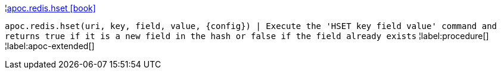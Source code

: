 ¦xref::overview/apoc.redis/apoc.redis.hset.adoc[apoc.redis.hset icon:book[]] +

`apoc.redis.hset(uri, key, field, value, \{config}) | Execute the 'HSET key field value' command and returns true if it is a new field in the hash or false if the field already exists`
¦label:procedure[]
¦label:apoc-extended[]
